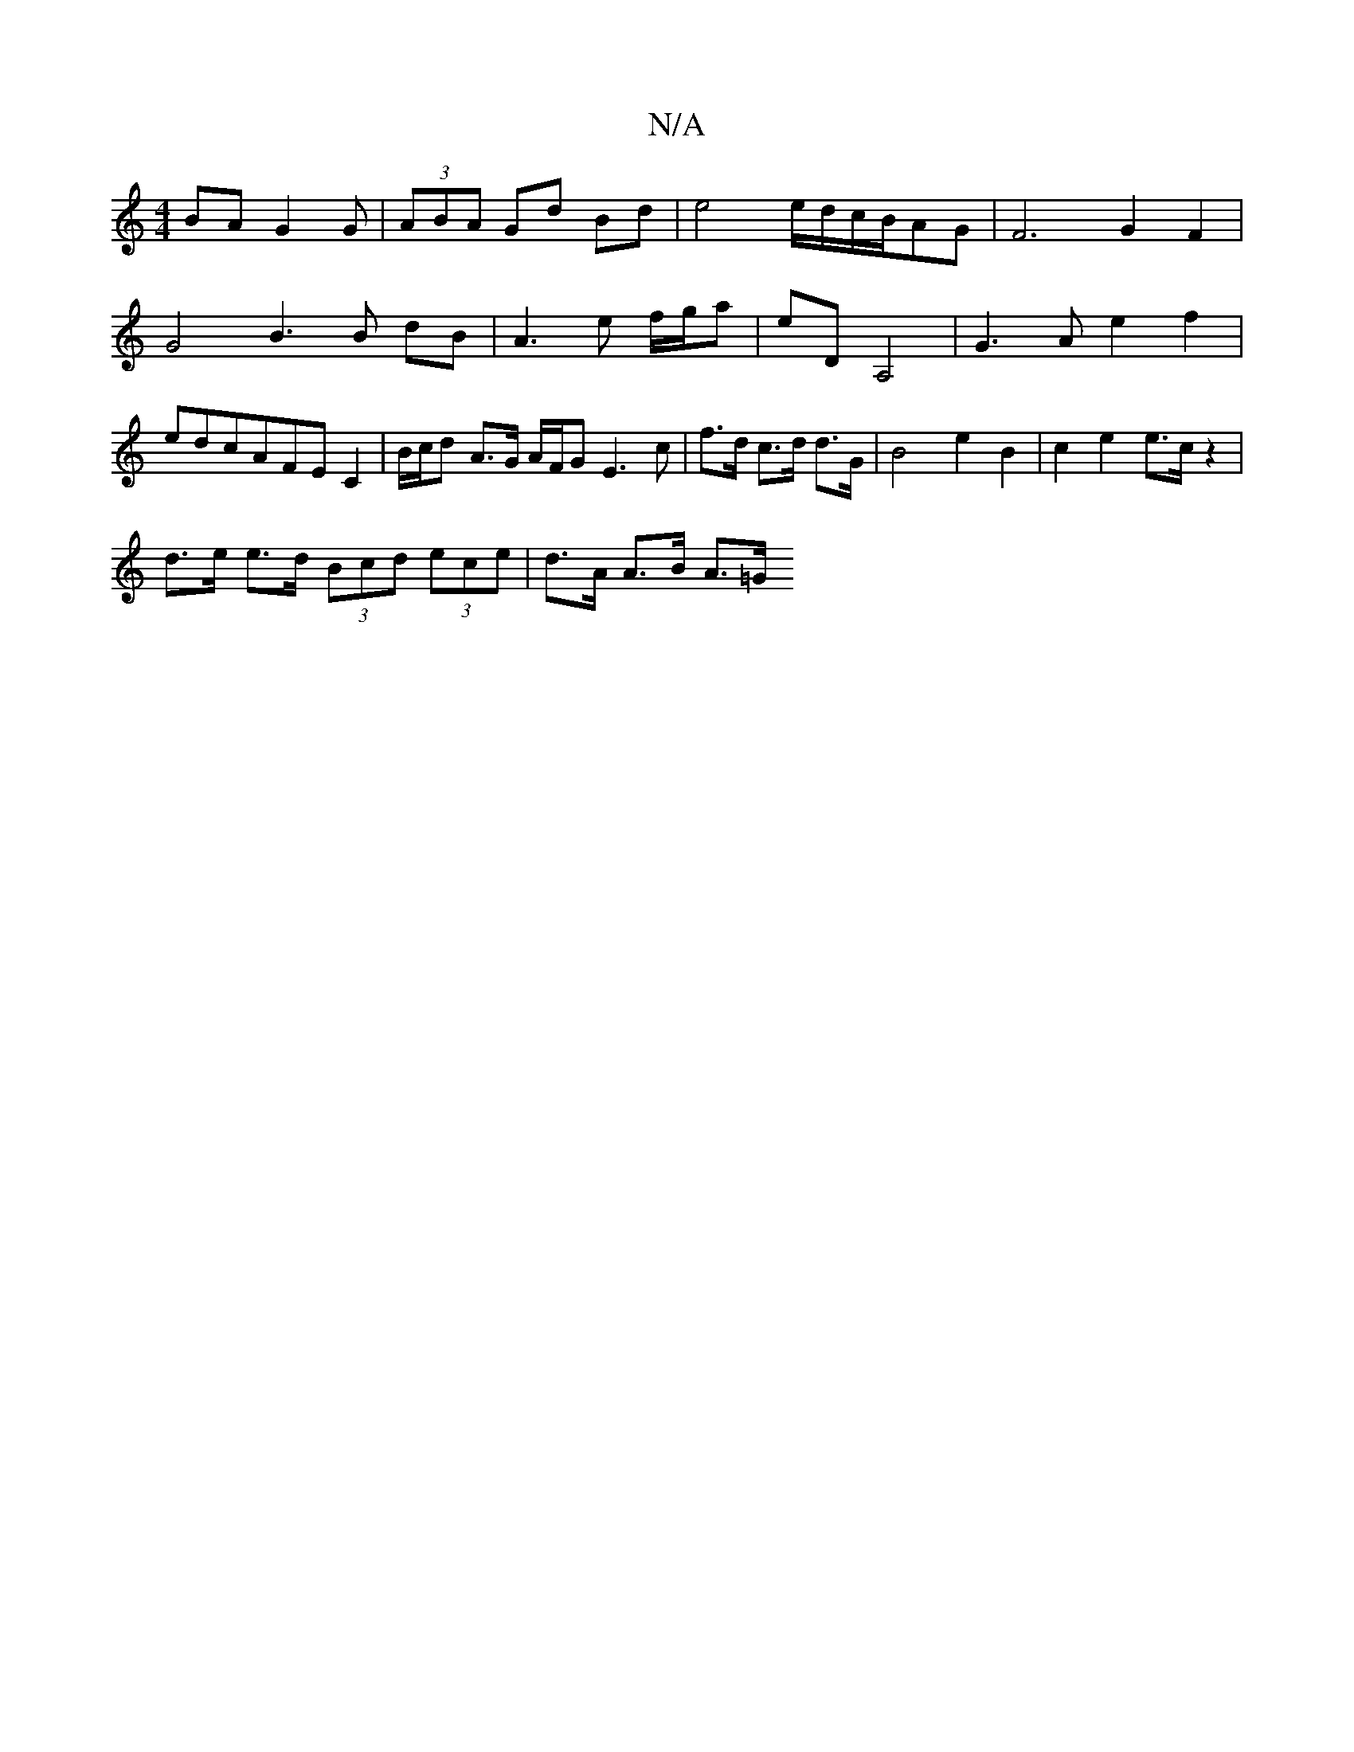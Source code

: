 X:1
T:N/A
M:4/4
R:N/A
K:Cmajor
BA G2 G | (3ABA Gd Bd | e4 e/d/c/B/AG |F6- G2 F2 | G4 B3 B dB | A3 e f/g/a | eD -A,4|G3A e2f2|edcAFE C2|B/c/d- A>G A/F/G E3 c|f>d c>d d>G | B4 e2 B2 | c2 e2 e>c z2 |
d>e e>d (3Bcd (3ece | d>A A>B A>=G